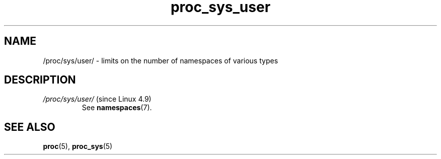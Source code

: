 .\" Copyright (C) 1994, 1995, Daniel Quinlan <quinlan@yggdrasil.com>
.\" Copyright (C) 2002-2008, 2017, Michael Kerrisk <mtk.manpages@gmail.com>
.\" Copyright (C) , Andries Brouwer <aeb@cwi.nl>
.\" Copyright (C) 2023, Alejandro Colomar <alx@kernel.org>
.\"
.\" SPDX-License-Identifier: GPL-3.0-or-later
.\"
.TH proc_sys_user 5 2024-05-02 "Linux man-pages 6.9.1"
.SH NAME
/proc/sys/user/ \- limits on the number of namespaces of various types
.SH DESCRIPTION
.TP
.IR /proc/sys/user/ " (since Linux 4.9)"
See
.BR namespaces (7).
.SH SEE ALSO
.BR proc (5),
.BR proc_sys (5)
